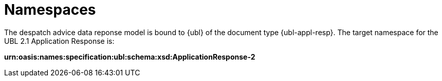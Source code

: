 [[namespaces]]
= Namespaces

The despatch advice data reponse model is bound to {ubl} of the document type {ubl-appl-resp}. The target namespace for the UBL 2.1 Application Response is:

*urn:oasis:names:specification:ubl:schema:xsd:ApplicationResponse-2*
